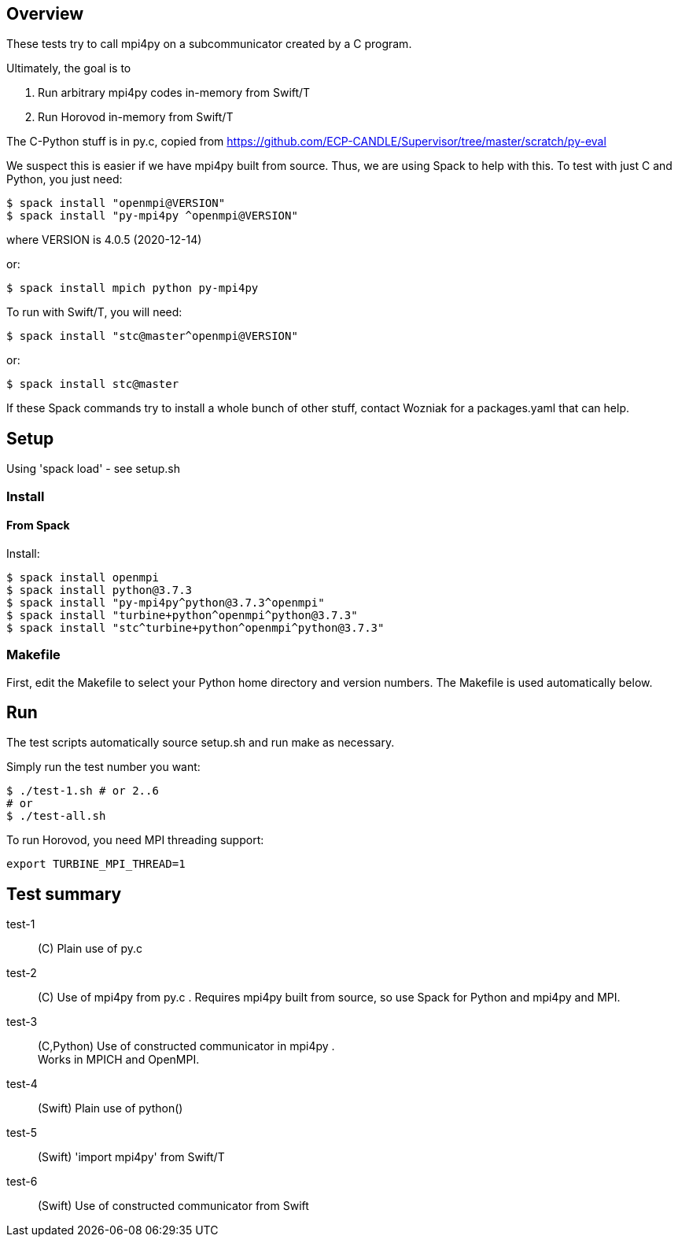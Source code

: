 
== Overview

These tests try to call mpi4py on a subcommunicator created by a C program.

Ultimately, the goal is to

. Run arbitrary mpi4py codes in-memory from Swift/T
. Run Horovod in-memory from Swift/T

The C-Python stuff is in py.c, copied from
https://github.com/ECP-CANDLE/Supervisor/tree/master/scratch/py-eval

We suspect this is easier if we have mpi4py built from source.  Thus, we are using Spack to help with this.  To test with just C and Python, you just need:

----
$ spack install "openmpi@VERSION"
$ spack install "py-mpi4py ^openmpi@VERSION"
----

where VERSION is 4.0.5 (2020-12-14)

or:

----
$ spack install mpich python py-mpi4py
----

To run with Swift/T, you will need:

----
$ spack install "stc@master^openmpi@VERSION"
----

or:

----
$ spack install stc@master
----

If these Spack commands try to install a whole bunch of other stuff, contact Wozniak for a packages.yaml that can help.

== Setup

Using 'spack load' - see setup.sh

=== Install

==== From Spack

Install:

----
$ spack install openmpi
$ spack install python@3.7.3
$ spack install "py-mpi4py^python@3.7.3^openmpi"
$ spack install "turbine+python^openmpi^python@3.7.3"
$ spack install "stc^turbine+python^openmpi^python@3.7.3"
----

=== Makefile

First, edit the Makefile to select your Python home directory and version numbers.  The Makefile is used automatically below.

== Run

The test scripts automatically source +setup.sh+ and run +make+ as necessary.

Simply run the test number you want:

----
$ ./test-1.sh # or 2..6
# or
$ ./test-all.sh
----

To run Horovod, you need MPI threading support:

----
export TURBINE_MPI_THREAD=1
----

== Test summary

test-1::
(C&#8203;)
Plain use of py.c

test-2::
(C&#8203;)
Use of mpi4py from py.c .  Requires mpi4py built from
source, so use Spack for Python and mpi4py and MPI.

test-3::
(C,Python)
Use of constructed communicator in mpi4py . +
Works in MPICH and OpenMPI.

test-4::
(Swift)
Plain use of python()

test-5::
(Swift)
'import mpi4py' from Swift/T

test-6::
(Swift)
Use of constructed communicator from Swift

